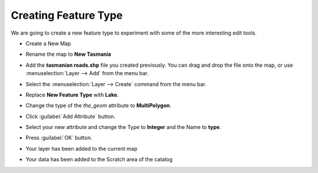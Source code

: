 Creating Feature Type
=====================

We are going to create a new feature type to experiment with some of the more interesting edit tools.

* Create a New Map

* Rename the map to **New Tasmania**

  .. image:: images/CreateNewTasmaniaMap.png
    :width: 4.05cm
    :height: 2.649cm


* Add the  **tasmanian roads.shp** file you created previously. You can drag and drop the file onto the map, or use
  :menuselection:`Layer --> Add` from the menu bar.

* Select the :menuselection:`Layer --> Create` command from the menu bar.

  .. image:: images/10000201000002A700000119FDD8B78F.png
    :width: 10.76cm
    :height: 4.45cm


* Replace **New Feature Type** with **Lake**.

  .. image:: images/10000000000001F4000000FF67B28346.png
    :width: 7.26cm
    :height: 3.701cm


* Change the type of the `the_geom` attribute to **MultiPolygon**.

  .. image:: images/ChangeTypeToMultiPolygon.png
    :width: 7.969cm
    :height: 4.08cm


* Click :guilabel:`Add Attribute` button.
  
  .. image:: images/10000000000001F7000001017AF942CD.png
    :width: 7.301cm
    :height: 3.731cm


* Select your new attribute and change the Type to **Integer** and the Name to **type**.

  .. image:: images/10000000000001F40000014470BD8906.png
    :width: 7.26cm
    :height: 4.701cm


* Press :guilabel:`OK` button.

* Your layer has been added to the current map

* Your data has been added to the Scratch area of the catalog

  .. image:: images/1000000000000400000003009C985683.png
    :width: 14.861cm
    :height: 11.15cm

